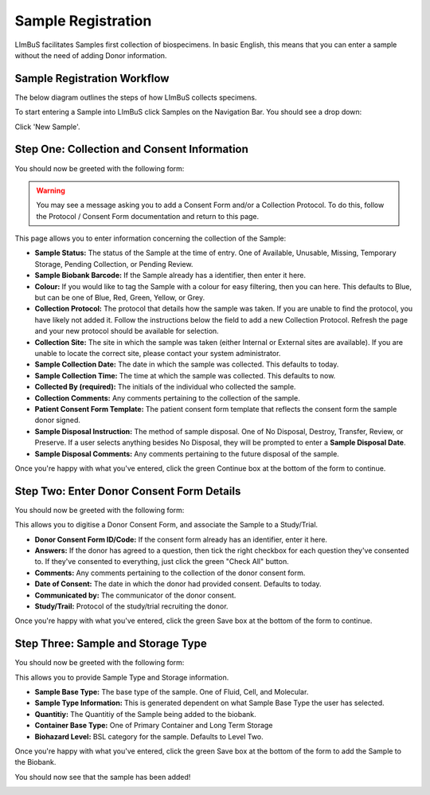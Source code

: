 Sample Registration
===================

LImBuS facilitates Samples first collection of biospecimens. In basic English, this means that you can enter a sample without the need of adding Donor information.

Sample Registration Workflow
----------------------------

The below diagram outlines the steps of how LImBuS collects specimens.

.. image:: img/registration/sample_data_entry.png
  :width: 800
  :alt: Standard workflow for the registration of samples.


To start entering a Sample into LImBuS click Samples on the Navigation Bar. You should see a drop down:

.. image:: img/registration/add_button.PNG
  :width: 400
  :alt: The add button, located under Sample in the Navigation Bar.

Click 'New Sample'. 


Step One: Collection and Consent Information
--------------------------------------------

You should now be greeted with the following form:


.. image:: img/registration/step_one.jpeg
  :width: 800
  :alt: Screenshot of theSample Collection and Consent Information form.

.. warning::
    You may see a message asking you to add a Consent Form and/or a Collection Protocol. To do this, follow the Protocol / Consent Form documentation and return to this page.

This page allows you to enter information concerning the collection of the Sample:

* **Sample Status:** The status of the Sample at the time of entry. One of Available, Unusable, Missing, Temporary Storage, Pending Collection, or Pending Review.
* **Sample Biobank Barcode:** If the Sample already has a identifier, then enter it here.
* **Colour:** If you would like to tag the Sample with a colour for easy filtering, then you can here. This defaults to Blue, but can be one of Blue, Red, Green, Yellow, or Grey.
* **Collection Protocol:** The protocol that details how the sample was taken. If you are unable to find the protocol, you have likely not added it. Follow the instructions below the field to add a new Collection Protocol. Refresh the page and your new protocol should be available for selection.
* **Collection Site:** The site in which the sample was taken (either Internal or External sites are available). If you are unable to locate the correct site, please contact your system administrator.
* **Sample Collection Date:** The date in which the sample was collected. This defaults to today.
* **Sample Collection Time:** The time at which the sample was collected. This defaults to now.
* **Collected By (required):** The initials of the individual who collected the sample.
* **Collection Comments:** Any comments pertaining to the collection of the sample.
* **Patient Consent Form Template:** The patient consent form template that reflects the consent form the sample donor signed.
* **Sample Disposal Instruction:** The method of sample disposal. One of No Disposal, Destroy, Transfer, Review, or Preserve. If a user selects anything besides No Disposal, they will be prompted to enter a **Sample Disposal Date**.
* **Sample Disposal Comments:** Any comments pertaining to the future disposal of the sample.

Once you're happy with what you've entered, click the green Continue box at the bottom of the form to continue.

Step Two: Enter Donor Consent Form Details
-------------------------------------------

You should now be greeted with the following form:

.. image:: img/registration/step_two.jpeg
  :width: 800
  :alt: Screenshot of the Enter Donor Consent Form Details form.

This allows you to digitise a Donor Consent Form, and associate the Sample to a Study/Trial.

* **Donor Consent Form ID/Code:** If the consent form already has an identifier, enter it here.
* **Answers:** If the donor has agreed to a question, then tick the right checkbox for each question they've consented to. If they've consented to everything, just click the green "Check All" button.
* **Comments:** Any comments pertaining to the collection of the donor consent form.
* **Date of Consent:** The date in which the donor had provided consent. Defaults to today.
* **Communicated by:** The communicator of the donor consent.
* **Study/Trail:** Protocol of the study/trial recruiting the donor.

Once you're happy with what you've entered, click the green Save box at the bottom of the form to continue.

Step Three: Sample and Storage Type
-----------------------------------

You should now be greeted with the following form:

.. image:: img/registration/step_three.jpeg
  :width: 800
  :alt: Sample and Storage Type form.

This allows you to provide Sample Type and Storage information.

* **Sample Base Type:** The base type of the sample. One of Fluid, Cell, and Molecular.
* **Sample Type Information:** This is generated dependent on what Sample Base Type the user has selected.
* **Quantitiy:** The Quantitiy of the Sample being added to the biobank.
* **Container Base Type:** One of Primary Container and Long Term Storage
* **Biohazard Level:** BSL category for the sample. Defaults to Level Two.

Once you're happy with what you've entered, click the green Save box at the bottom of the form to add the Sample to the Biobank.

You should now see that the sample has been added!


.. image:: img/registration/final_sample.jpeg
  :width: 800
  :alt: Screenshot of our new Sample.